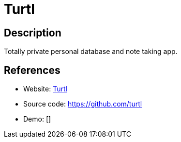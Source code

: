= Turtl

:Name:          Turtl
:Language:      Turtl
:License:       GPL-3.0
:Topic:         Note-taking and Editors
:Category:      
:Subcategory:   

// END-OF-HEADER. DO NOT MODIFY OR DELETE THIS LINE

== Description

Totally private personal database and note taking app.

== References

* Website: https://turtl.it/[Turtl]
* Source code: https://github.com/turtl[https://github.com/turtl]
* Demo: []
